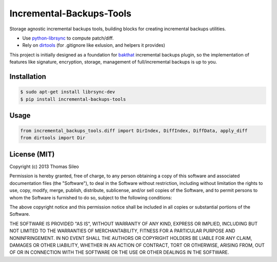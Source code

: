 ===========================
 Incremental-Backups-Tools
===========================

Storage agnostic incremental backups tools, building blocks for creating incremental backups utilities.

* Use `python-librsync <https://github.com/smartfile/python-librsync>`_ to compute patch/diff.
* Rely on `dirtools <https://github.com/tsileo/dirtools>`_ (for .gitignore like exlusion, and helpers it provides) 

This project is initially designed as a foundation for `bakthat <http://docs.bakthat.io>`_ incremental backups plugin, so the implementation of features like signature, encryption, storage, management of full/incremental backups is up to you.


Installation
============

.. code-block::

    $ sudo apt-get install librsync-dev
    $ pip install incremental-backups-tools


Usage
=====

.. code-block:: python

    from incremental_backups_tools.diff import DirIndex, DiffIndex, DiffData, apply_diff
    from dirtools import Dir


License (MIT)
=============

Copyright (c) 2013 Thomas Sileo

Permission is hereby granted, free of charge, to any person obtaining a copy of this software and associated documentation files (the "Software"), to deal in the Software without restriction, including without limitation the rights to use, copy, modify, merge, publish, distribute, sublicense, and/or sell copies of the Software, and to permit persons to whom the Software is furnished to do so, subject to the following conditions:

The above copyright notice and this permission notice shall be included in all copies or substantial portions of the Software.

THE SOFTWARE IS PROVIDED "AS IS", WITHOUT WARRANTY OF ANY KIND, EXPRESS OR IMPLIED, INCLUDING BUT NOT LIMITED TO THE WARRANTIES OF MERCHANTABILITY, FITNESS FOR A PARTICULAR PURPOSE AND NONINFRINGEMENT. IN NO EVENT SHALL THE AUTHORS OR COPYRIGHT HOLDERS BE LIABLE FOR ANY CLAIM, DAMAGES OR OTHER LIABILITY, WHETHER IN AN ACTION OF CONTRACT, TORT OR OTHERWISE, ARISING FROM, OUT OF OR IN CONNECTION WITH THE SOFTWARE OR THE USE OR OTHER DEALINGS IN THE SOFTWARE.
